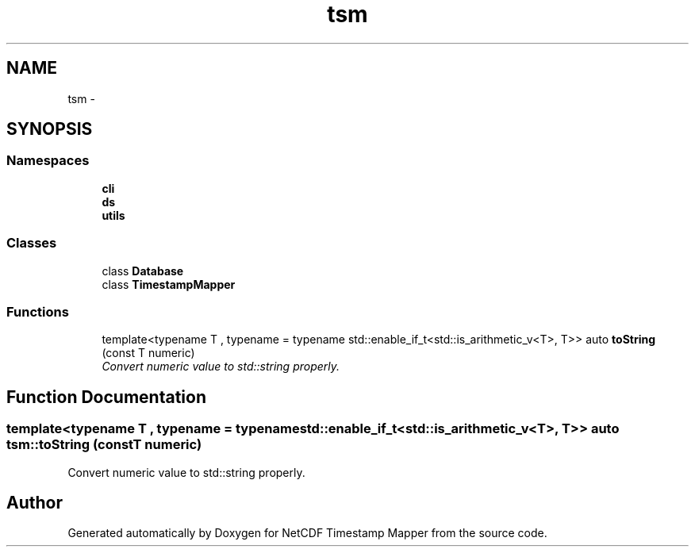.TH "tsm" 3 "Wed Nov 13 2019" "Version 1.0" "NetCDF Timestamp Mapper" \" -*- nroff -*-
.ad l
.nh
.SH NAME
tsm \- 
.SH SYNOPSIS
.br
.PP
.SS "Namespaces"

.in +1c
.ti -1c
.RI " \fBcli\fP"
.br
.ti -1c
.RI " \fBds\fP"
.br
.ti -1c
.RI " \fButils\fP"
.br
.in -1c
.SS "Classes"

.in +1c
.ti -1c
.RI "class \fBDatabase\fP"
.br
.ti -1c
.RI "class \fBTimestampMapper\fP"
.br
.in -1c
.SS "Functions"

.in +1c
.ti -1c
.RI "template<typename T , typename  = typename std::enable_if_t<std::is_arithmetic_v<T>, T>> auto \fBtoString\fP (const T numeric)"
.br
.RI "\fIConvert numeric value to std::string properly\&. \fP"
.in -1c
.SH "Function Documentation"
.PP 
.SS "template<typename T , typename  = typename std::enable_if_t<std::is_arithmetic_v<T>, T>> auto tsm::toString (const T numeric)"

.PP
Convert numeric value to std::string properly\&. 
.SH "Author"
.PP 
Generated automatically by Doxygen for NetCDF Timestamp Mapper from the source code\&.
